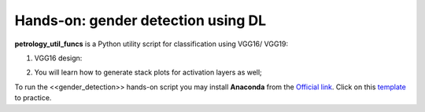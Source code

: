 =======================================
Hands-on: gender detection using DL
=======================================


**petrology_util_funcs** is a Python utility script for classification using VGG16/ VGG19: 

1. VGG16 design:

.. image:: https://github.com/philusnarh/Lecture_notes/blob/main/seminar/image/vgg16.png
   :alt: 
   :align: center

2. You will learn how to generate stack plots for activation layers as well; 

.. image:: https://github.com/philusnarh/Lecture_notes/blob/main/seminar/image/activation_layers.png
   :alt: 
   :align: center


To run the <<gender_detection>> hands-on script you may install **Anaconda** from the `Official link <https://www.anaconda.com/products/individual>`_. Click on this `template <https://nbviewer.org/urls/dl.dropbox.com/s/c4nltmtn652332j/gender_detection_01.ipynb>`_ to practice. 